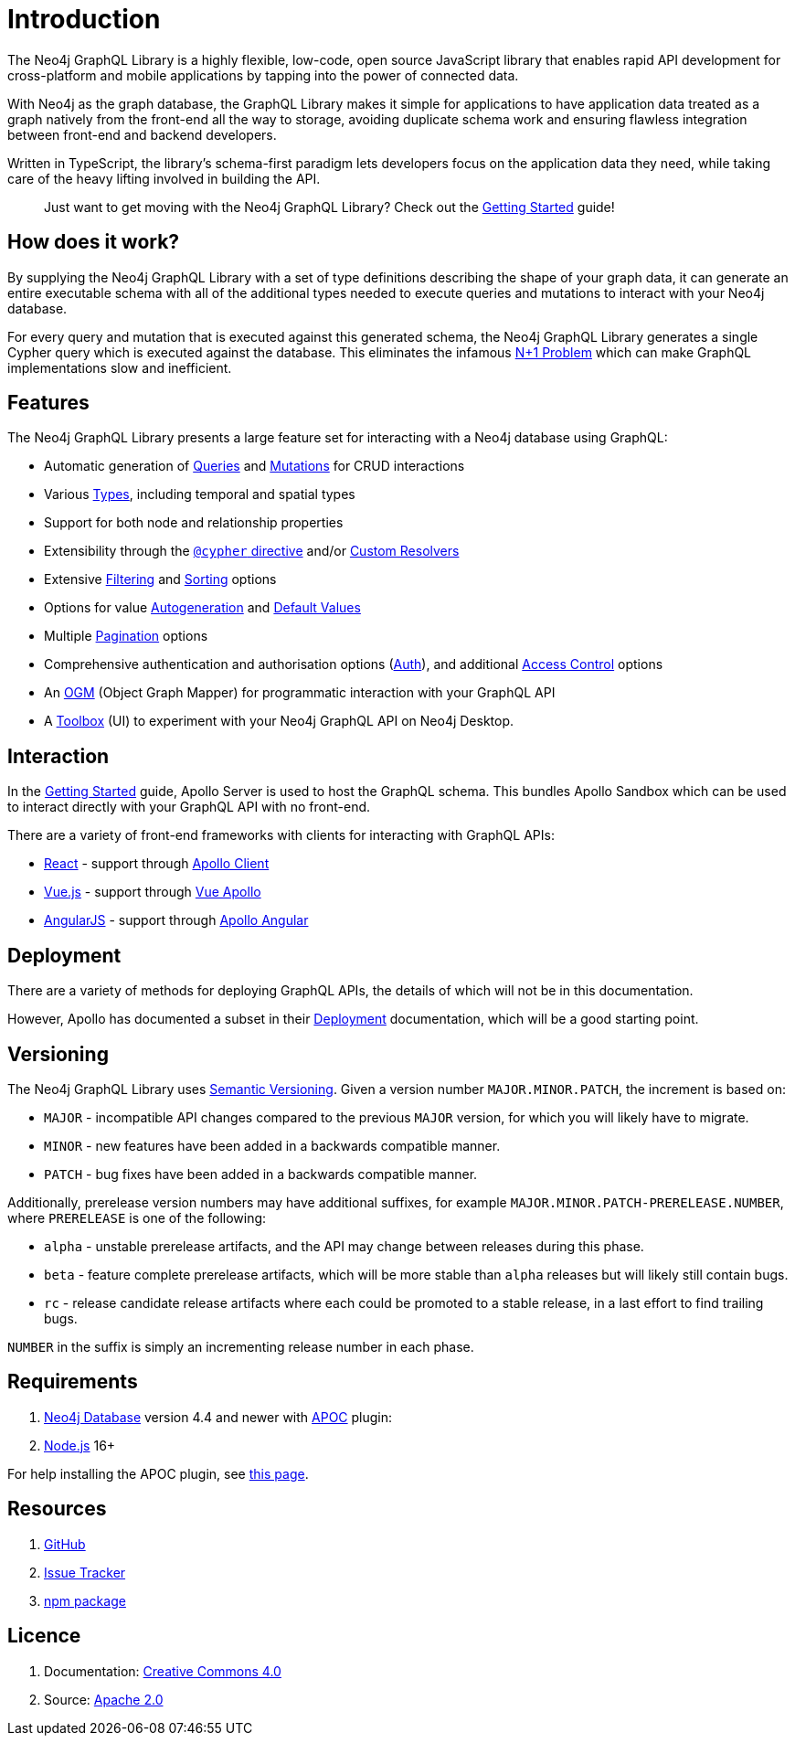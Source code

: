 [[introduction]]
= Introduction

The Neo4j GraphQL Library is a highly flexible, low-code, open source JavaScript library that enables rapid API development for cross-platform and mobile applications by tapping into the power of connected data.

With Neo4j as the graph database, the GraphQL Library makes it simple for applications to have application data treated as a graph natively from the front-end all the way to storage, avoiding duplicate schema work and ensuring flawless integration between front-end and backend developers.

Written in TypeScript, the library's schema-first paradigm lets developers focus on the application data they need, while taking care of the heavy lifting involved in building the API.

> Just want to get moving with the Neo4j GraphQL Library? Check out the xref::getting-started.adoc[Getting Started] guide!

== How does it work?

By supplying the Neo4j GraphQL Library with a set of type definitions describing the shape of your graph data, it can generate an entire executable schema with all of the additional types needed to execute queries and mutations to interact with your Neo4j database.

For every query and mutation that is executed against this generated schema, the Neo4j GraphQL Library generates a single Cypher query which is executed against the database. This eliminates the infamous https://www.google.com/search?q=graphql+n%2B1[N+1 Problem] which can make GraphQL implementations slow and inefficient.

== Features

The Neo4j GraphQL Library presents a large feature set for interacting with a Neo4j database using GraphQL:

- Automatic generation of xref::queries.adoc[Queries] and xref::mutations/index.adoc[Mutations] for CRUD interactions
- Various xref::type-definitions/types.adoc[Types], including temporal and spatial types
- Support for both node and relationship properties
- Extensibility through the xref::type-definitions/cypher.adoc[`@cypher` directive] and/or xref::custom-resolvers.adoc[Custom Resolvers]
- Extensive xref::filtering.adoc[Filtering] and xref::sorting.adoc[Sorting] options
- Options for value xref::type-definitions/autogeneration.adoc[Autogeneration] and xref::type-definitions/default-values.adoc[Default Values]
- Multiple xref::pagination/index.adoc[Pagination] options
- Comprehensive authentication and authorisation options (xref::auth/index.adoc[Auth]), and additional xref::type-definitions/access-control.adoc[Access Control] options
- An xref::ogm/index.adoc[OGM] (Object Graph Mapper) for programmatic interaction with your GraphQL API
- A xref::toolbox.adoc[Toolbox] (UI) to experiment with your Neo4j GraphQL API on Neo4j Desktop.


== Interaction

In the xref::getting-started.adoc[Getting Started] guide, Apollo Server is used to host the GraphQL schema. This bundles Apollo Sandbox which can be used to interact directly with your GraphQL API with no front-end.

There are a variety of front-end frameworks with clients for interacting with GraphQL APIs:

- https://reactjs.org/[React] - support through https://www.apollographql.com/docs/react/[Apollo Client]
- https://vuejs.org/[Vue.js] - support through https://apollo.vuejs.org/[Vue Apollo]
- https://angularjs.org/[AngularJS] - support through https://apollo-angular.com/docs/[Apollo Angular]

== Deployment

There are a variety of methods for deploying GraphQL APIs, the details of which will not be in this documentation.

However, Apollo has documented a subset in their https://www.apollographql.com/docs/apollo-server/deployment[Deployment] documentation, which will be a good starting point.

== Versioning

The Neo4j GraphQL Library uses https://semver.org/[Semantic Versioning]. Given a version number `MAJOR.MINOR.PATCH`, the increment is based on:

- `MAJOR` - incompatible API changes compared to the previous `MAJOR` version, for which you will likely have to migrate.
- `MINOR` - new features have been added in a backwards compatible manner.
- `PATCH` - bug fixes have been added in a backwards compatible manner.

Additionally, prerelease version numbers may have additional suffixes, for example `MAJOR.MINOR.PATCH-PRERELEASE.NUMBER`, where `PRERELEASE` is one of the following:

- `alpha` - unstable prerelease artifacts, and the API may change between releases during this phase.
- `beta` - feature complete prerelease artifacts, which will be more stable than `alpha` releases but will likely still contain bugs.
- `rc` - release candidate release artifacts where each could be promoted to a stable release, in a last effort to find trailing bugs.

`NUMBER` in the suffix is simply an incrementing release number in each phase.

[[introduction-requirements]]
== Requirements

1. https://neo4j.com/[Neo4j Database] version 4.4 and newer with https://neo4j.com/developer/neo4j-apoc/[APOC] plugin:
2. https://nodejs.org/en/[Node.js] 16+

For help installing the APOC plugin, see https://neo4j.com/labs/apoc/4.4/installation/[this page].

== Resources

1. https://github.com/neo4j/graphql[GitHub]
2. https://github.com/neo4j/graphql/issues[Issue Tracker]
3. https://www.npmjs.com/package/@neo4j/graphql[npm package]

== Licence

1. Documentation: link:{common-license-page-uri}[Creative Commons 4.0]
2. Source: https://www.apache.org/licenses/LICENSE-2.0[Apache 2.0]
